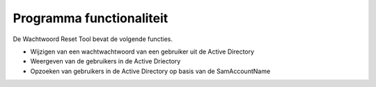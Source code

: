 Programma functionaliteit
=========================

De Wachtwoord Reset Tool bevat de volgende functies.

* Wijzigen van een wachtwachtwoord van een gebruiker uit de Active Directory
* Weergeven van de gebruikers in de Active Driectory
* Opzoeken van gebruikers in de Active Directory op basis van de SamAccountName

